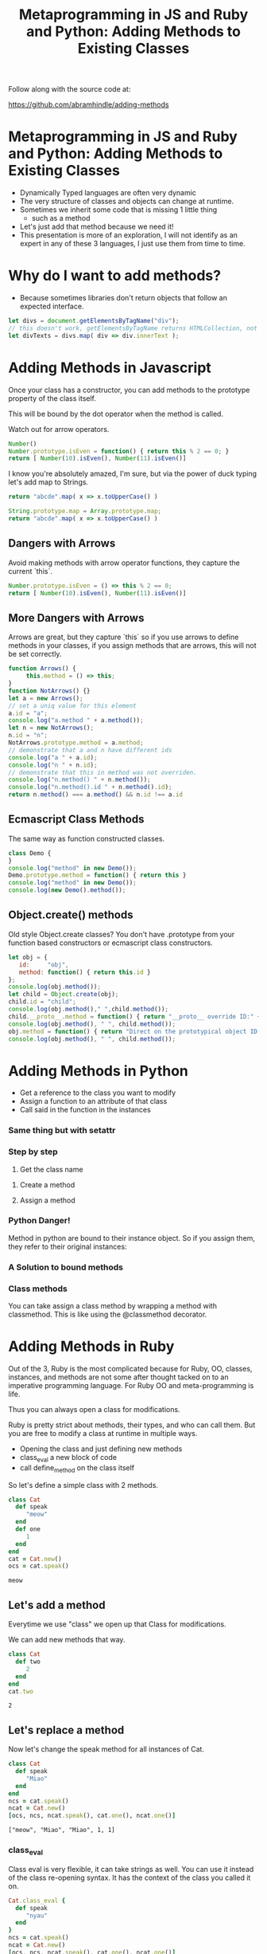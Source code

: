 #+TITLE: Metaprogramming in JS and Ruby and Python: Adding Methods to Existing Classes
#+PROPERTY: header-args:C             :exports both :eval yes :flags -std=c99 -pedantic -Wall -Wextra -ftrapv -ggdb3 :eval yes :results value verbatim
#+PROPERTY: header-args:sh            :exports both :eval yes :results value verbatim
#+PROPERTY: header-args:rb            :exports both :eval yes :results value verbatim
#+PROPERTY: header-args:ruby          :exports both :eval yes :results value verbatim
#+PROPERTY: header-args:perl          :exports both :eval yes :results value verbatim
#+PROPERTY: header-args:js            :exports both :eval yes :results value verbatim
#+PROPERTY: header-args:py            :exports both :eval yes :results value verbatim
#+PROPERTY: header-args:python        :exports both :eval yes :results output verbatim
#+PROPERTY: header-args:shell         :exports both :eval yes :results value verbatim

Follow along with the source code at:

https://github.com/abramhindle/adding-methods

* Metaprogramming in JS and Ruby and Python: Adding Methods to Existing Classes

- Dynamically Typed languages are often very dynamic
- The very structure of classes and objects can change at runtime.
- Sometimes we inherit some code that is missing 1 little thing
  - such as a method
- Let's just add that method because we need it!
- This presentation is more of an exploration, I will not identify as
  an expert in any of these 3 languages, I just use them from time to time.

* Why do I want to add methods?

- Because sometimes libraries don't return objects that follow an expected interface.

#+BEGIN_SRC js
let divs = document.getElementsByTagName("div");
// this doesn't work, getElementsByTagName returns HTMLCollection, not Array!
let divTexts = divs.map( div => div.innerText );
#+END_SRC

* Adding Methods in Javascript

Once your class has a constructor, you can add methods to the prototype property of the class itself.

This will be bound by the dot operator when the method is called.

Watch out for arrow operators.

#+BEGIN_SRC js
Number()
Number.prototype.isEven = function() { return this % 2 == 0; }
return [ Number(10).isEven(), Number(11).isEven()]
#+END_SRC

#+RESULTS:
: [ true, false ]



I know you're absolutely amazed, I'm sure, but via the power of duck
typing let's add map to Strings.

#+BEGIN_SRC js
return "abcde".map( x => x.toUpperCase() )
#+END_SRC

#+RESULTS:


#+BEGIN_SRC js
String.prototype.map = Array.prototype.map;
return "abcde".map( x => x.toUpperCase() )
#+END_SRC

#+RESULTS:
: [ 'A', 'B', 'C', 'D', 'E' ]



** Dangers with Arrows

Avoid making methods with arrow operator functions, they capture the current `this`.

#+BEGIN_SRC js
Number.prototype.isEven = () => this % 2 == 0;
return [ Number(10).isEven(), Number(11).isEven()]
#+END_SRC

#+RESULTS:
: [ false, false ]



** More Dangers with Arrows

Arrows are great, but they capture `this` so if you use arrows to
define methods in your classes, if you assign methods that are arrows,
this will not be set correctly.

#+BEGIN_SRC js
function Arrows() {
     this.method = () => this;
}
function NotArrows() {}
let a = new Arrows();
// set a uniq value for this element
a.id = "a";
console.log("a.method " + a.method());
let n = new NotArrows();
n.id = "n";
NotArrows.prototype.method = a.method;
// demonstrate that a and n have different ids
console.log("a " + a.id);
console.log("n " + n.id);
// demonstrate that this in method was not overriden.
console.log("n.method() " + n.method());
console.log("n.method().id " + n.method().id);
return n.method() === a.method() && n.id !== a.id
#+END_SRC

#+RESULTS:
: a.method [object Object]
: a a
: n n
: n.method() [object Object]
: n.method().id a
: true


** Ecmascript Class Methods

The same way as function constructed classes.

#+BEGIN_SRC js
class Demo {
}
console.log("method" in new Demo());
Demo.prototype.method = function() { return this }
console.log("method" in new Demo());
console.log(new Demo().method());
#+END_SRC

#+RESULTS:
: false
: true
: Demo {}
: undefined


** Object.create() methods

Old style Object.create classes? You don't have .prototype from your
function based constructors or ecmascript class constructors.

#+BEGIN_SRC js
let obj = {
   id:     "obj",
   method: function() { return this.id } 
};
console.log(obj.method());
let child = Object.create(obj);
child.id = "child";
console.log(obj.method()," ",child.method());
child.__proto__.method = function() { return "__proto__ override ID:" + this.id } 
console.log(obj.method(), " ", child.method());
obj.method = function() { return "Direct on the prototypical object ID:" + this.id } 
console.log(obj.method(), " ", child.method());
#+END_SRC

#+RESULTS:
: obj
: obj   child
: __proto__ override ID:obj   __proto__ override ID:child
: Direct on the prototypical object ID:obj   Direct on the prototypical object ID:child
: undefined



* Adding Methods in Python

- Get a reference to the class you want to modify
- Assign a function to an attribute of that class
- Call said in the function in the instances

#+BEGIN_SRC python :exports output
class BasicClass:
    """This is an empty class"""

b = BasicClass() # this is an instance
try:
    b.m()
    print("Why am I here?")
except:
    print("That method doesn't exist")
#+END_SRC

#+RESULTS:
: That method doesn't exist


#+BEGIN_SRC python :exports output
class BasicClass:
    """This is an empty class"""

b = BasicClass() # this is an instance
# add a method m
BasicClass.m = lambda self: "My Self:" + str(self)
print(b.m())
#+END_SRC

#+RESULTS:
: My Self:<__main__.BasicClass object at 0x7f89a33124c0>


*** Same thing but with setattr

#+BEGIN_SRC python :exports output
class BasicClass:
    """This is an empty class"""

b = BasicClass() # this is an instance
# add a method m
setattr(BasicClass,"m", lambda self: "My Self:" + str(self))
print(b.m())
#+END_SRC


*** Step by step

1. Get the class name

#+BEGIN_SRC python :exports output
import requests
r = requests.get('https://softwareprocess.es')
print( r.__class__ )
#+END_SRC

#+RESULTS:
: <class 'requests.models.Response'>

2. Create a method

3. Assign a method

#+BEGIN_SRC python :exports output
import requests
def code_text( self ):
    return (self.status_code, self.text[0:40])
requests.models.Response.code_text = code_text
r = requests.get('https://softwareprocess.es')
print( r.code_text() )
#+END_SRC

#+RESULTS:
: (200, '<!DOCTYPE html>\n<html lang="en-us">\n  <h')

*** Python Danger!

Method in python are bound to their instance object. So if you assign
them, they refer to their original instances:


#+BEGIN_SRC python :exports output
import requests
def code_url( self ):
    return (self.status_code, self.url)
requests.models.Response.code_url = code_url
r = requests.get('https://softwareprocess.es')
print( ("OG",r.code_url()) )
r2 = requests.get('http://coolbears.ca')
# Steal that method from r
requests.models.Response.code_url = r.code_url
# The method still refers to r not r2
print( ("MA", r2.code_url()) )
# See this is what it would produce if self was correct
print( ("EX", (r2.status_code, r2.url)) )
#+END_SRC

#+RESULTS:
: ('OG', (200, 'https://softwareprocess.es/homepage/index.html'))
: ('MA', (200, 'https://softwareprocess.es/homepage/index.html'))
: ('EX', (200, 'http://coolbears.ca/'))


*** A Solution to bound methods

#+BEGIN_SRC python :exports output
import requests
def code_url( self ):
    return (self.status_code, self.url)
requests.models.Response.code_url = code_url
r = requests.get('https://softwareprocess.es')
print( ("OG",r.code_url()) )
r2 = requests.get('http://coolbears.ca')
# Steal that method from r, but drop the binding access __func__
requests.models.Response.code_url = r.code_url.__func__
# The method still refers to r not r2
print( ("MA", r2.code_url()) )
# See this is what it would produce if self was correct
print( ("EX", (r2.status_code, r2.url)) )
#+END_SRC

#+RESULTS:
: ('OG', (200, 'https://softwareprocess.es/homepage/index.html'))
: ('MA', (200, 'http://coolbears.ca/'))
: ('EX', (200, 'http://coolbears.ca/'))

*** Class methods

You can take assign a class method by wrapping a method with classmethod.
This is like using the @classmethod decorator.

#+BEGIN_SRC python :exports output
import requests
requests.models.Response
requests.models.Response.isCool = classmethod(lambda self: True)
print(requests.models.Response.isCool())
#+END_SRC


* Adding Methods in Ruby

Out of the 3, Ruby is the most complicated because for Ruby, OO,
classes, instances, and methods are not some after thought tacked on
to an imperative programming language. For Ruby OO and
meta-programming is life.

Thus you can always open a class for modifications.

Ruby is pretty strict about methods, their types, and who can call
them. But you are free to modify a class at runtime in multiple ways.

- Opening the class and just defining new methods
- class_eval a new block of code
- call define_method on the class itself

So let's define a simple class with 2 methods.

#+BEGIN_SRC ruby :exports both :session X
class Cat
  def speak
     "meow"
  end
  def one
     1
  end
end
cat = Cat.new()
ocs = cat.speak()
#+END_SRC

#+RESULTS:
: meow


** Let's add a method

Everytime we use "class" we open up that Class for modifications.

We can add new methods that way.

#+BEGIN_SRC ruby :exports both :session X
class Cat
  def two
     2
  end
end
cat.two
#+END_SRC

#+RESULTS:
: 2





** Let's replace a method

Now let's change the speak method for all instances of Cat.

#+BEGIN_SRC ruby :exports both :session X
class Cat
  def speak
     "Miao"
  end
end
ncs = cat.speak()
ncat = Cat.new()
[ocs, ncs, ncat.speak(), cat.one(), ncat.one()]
#+END_SRC

#+RESULTS:
: ["meow", "Miao", "Miao", 1, 1]


*** class_eval

Class eval is very flexible, it can take strings as well. You can use
it instead of the class re-opening syntax. It has the context of the
class you called it on.

#+BEGIN_SRC ruby :exports both :session X
Cat.class_eval {
  def speak
     "nyau"
  end
}
ncs = cat.speak()
ncat = Cat.new()
[ocs, ncs, ncat.speak(), cat.one(), ncat.one()]
#+END_SRC

#+RESULTS:
: ["meow", "nyau", "nyau", 1, 1]



** Assigning Methods

Method transplanting is not allowed :(

https://bugs.ruby-lang.org/issues/4254


#+BEGIN_SRC ruby :exports both :session X
speak_method = Cat.instance_method :speak
class Dog
end
Dog.module_exec { define_method :speak, speak_method }
#+END_SRC



*** We can assign from a function pretty easily

define_method can be used to add a new method based on a symbol and a
reference to a unbound method or function.

#+BEGIN_SRC ruby :exports both :session X
class Dog
end
speak_function = -> { "Speaking!" }
Dog.module_exec { define_method :speak, speak_function }
d = Dog.new()
d.speak()
#+END_SRC

#+RESULTS:
: Speaking!


*** Functions can even reference self.

#+BEGIN_SRC ruby :exports both :session X
class Dog
end
speak_function = -> { "Speaking!" + self.to_s }
Dog.module_exec { define_method :speak, speak_function }
d = Dog.new()
d.speak()
#+END_SRC

#+RESULTS:
: Speaking!#<Dog:0x0000564b1b0378b8>



*** Maybe the right way in Ruby is not to assign methods

but to just delegate which is pretty easy.

#+BEGIN_SRC ruby :exports both :session X
Object.send(:remove_const,:Dog) # Make sure there's no Dog class
class Dog
  def initialize()
    @delegate = Cat.new()
  end
  def speak
    @delegate.speak
  end
end
d = Dog.new()
d.speak()
#+END_SRC

#+RESULTS:
: nyau




*** Or the hacky method_missing delegate way

#+BEGIN_SRC ruby :exports both :session X
Object.send(:remove_const,:Dog) # Make sure there's no Dog class
class Dog
  def initialize()
    @delegate = Cat.new()
  end
  def method_missing(m, *args, &block)
    @delegate.send(m, *args, &block)
  end
end
d = Dog.new()
d.speak()
#+END_SRC

#+RESULTS:
: nyau

Or just use DelegateClass out of the box and avoid the incantation

#+BEGIN_SRC ruby :exports both :session X
Object.send(:remove_const,:Dog) # Make sure there's no Dog class
class Dog < DelegateClass(Cat)
end
d = Dog.new()
d.speak()
#+END_SRC

#+RESULTS:
: nyau


Delegation doesn't solve the problem that you want to expose instance
properties to your methods.


* End Bits
** Conclusions

Dynamic Languages are dynamic and you can do fun things with at them
runtime. Defining and assigning new methods are just some of the time
saving joys you can experience in dynamic languages.

** Copyright Statement

Writing and Code is (c) 2023 Abram Hindle. 

Unless stated otherwise, assume MIT license, Python Documentation
License, or Ruby license depending on the example.

https://github.com/abramhindle/adding-methods

** Init ORG-MODE

I use this section to ensure I can run the examples. You might not
need this, but I eval the following elisp before I start the
presentation

#+BEGIN_SRC elisp
;; I need this for org-mode to work well
;; If we have a new org-mode use ob-shell
;; otherwise use ob-sh --- but not both!
;;(require 'ob-ruby)
;;(require 'inf-ruby)
;;(require 'enh-ruby-mode)

(setq locale-coding-system 'utf-8)
(set-selection-coding-system 'utf-8)
(prefer-coding-system 'utf-8)
(set-default-coding-systems 'utf-8)
(set-terminal-coding-system 'utf-8)
(set-keyboard-coding-system 'utf-8)

(if (require 'ob-shell nil 'noerror)
  (progn
    (org-babel-do-load-languages 'org-babel-load-languages '((shell . t))))
  (progn
    (require 'ob-sh)
    (org-babel-do-load-languages 'org-babel-load-languages '((sh . t)))))
(org-babel-do-load-languages 'org-babel-load-languages '((C . t)))
(org-babel-do-load-languages 'org-babel-load-languages '((ruby . t)))
(org-babel-do-load-languages 'org-babel-load-languages '((js . t)))
(org-babel-do-load-languages 'org-babel-load-languages '((perl . t)))
(org-babel-do-load-languages 'org-babel-load-languages '((python . t)))
(setq org-babel-js-function-wrapper
      "process.stdout.write(require('util').inspect(function(){\n%s\n}(), { maxArrayLength: null, maxStringLength: null, breakLength: Infinity, compact: true }))")
(setq org-src-fontify-natively t)
(setq org-confirm-babel-evaluate nil) ;; danger!
(custom-set-faces
 '(org-block ((t (:inherit shadow :foreground "black"))))
 '(org-code ((t (:inherit shadow :foreground "black")))))
;(setq inf-ruby-default-implementation "ruby")
(setq inf-python-default-implementation "python3")
(setq org-babel-python-command "python3")
(set-language-environment "UTF-8")
#+END_SRC

#+RESULTS:
